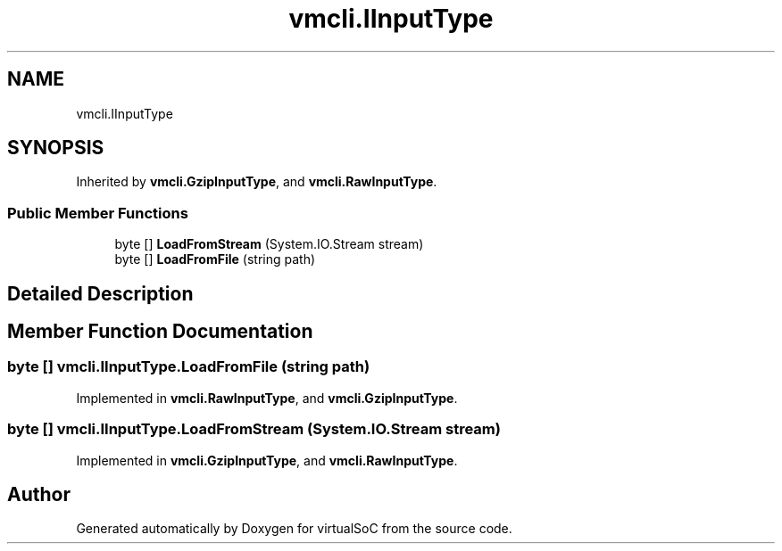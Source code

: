 .TH "vmcli.IInputType" 3 "Sun May 28 2017" "Version 0.6.2" "virtualSoC" \" -*- nroff -*-
.ad l
.nh
.SH NAME
vmcli.IInputType
.SH SYNOPSIS
.br
.PP
.PP
Inherited by \fBvmcli\&.GzipInputType\fP, and \fBvmcli\&.RawInputType\fP\&.
.SS "Public Member Functions"

.in +1c
.ti -1c
.RI "byte [] \fBLoadFromStream\fP (System\&.IO\&.Stream stream)"
.br
.ti -1c
.RI "byte [] \fBLoadFromFile\fP (string path)"
.br
.in -1c
.SH "Detailed Description"
.PP 
.SH "Member Function Documentation"
.PP 
.SS "byte [] vmcli\&.IInputType\&.LoadFromFile (string path)"

.PP
Implemented in \fBvmcli\&.RawInputType\fP, and \fBvmcli\&.GzipInputType\fP\&.
.SS "byte [] vmcli\&.IInputType\&.LoadFromStream (System\&.IO\&.Stream stream)"

.PP
Implemented in \fBvmcli\&.GzipInputType\fP, and \fBvmcli\&.RawInputType\fP\&.

.SH "Author"
.PP 
Generated automatically by Doxygen for virtualSoC from the source code\&.
